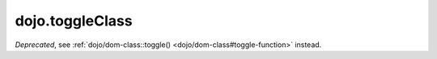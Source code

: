 .. _dojo/toggleClass:

================
dojo.toggleClass
================

.. contents ::
   :depth: 2

*Deprecated*, see :ref:`dojo/dom-class::toggle() <dojo/dom-class#toggle-function>` instead.